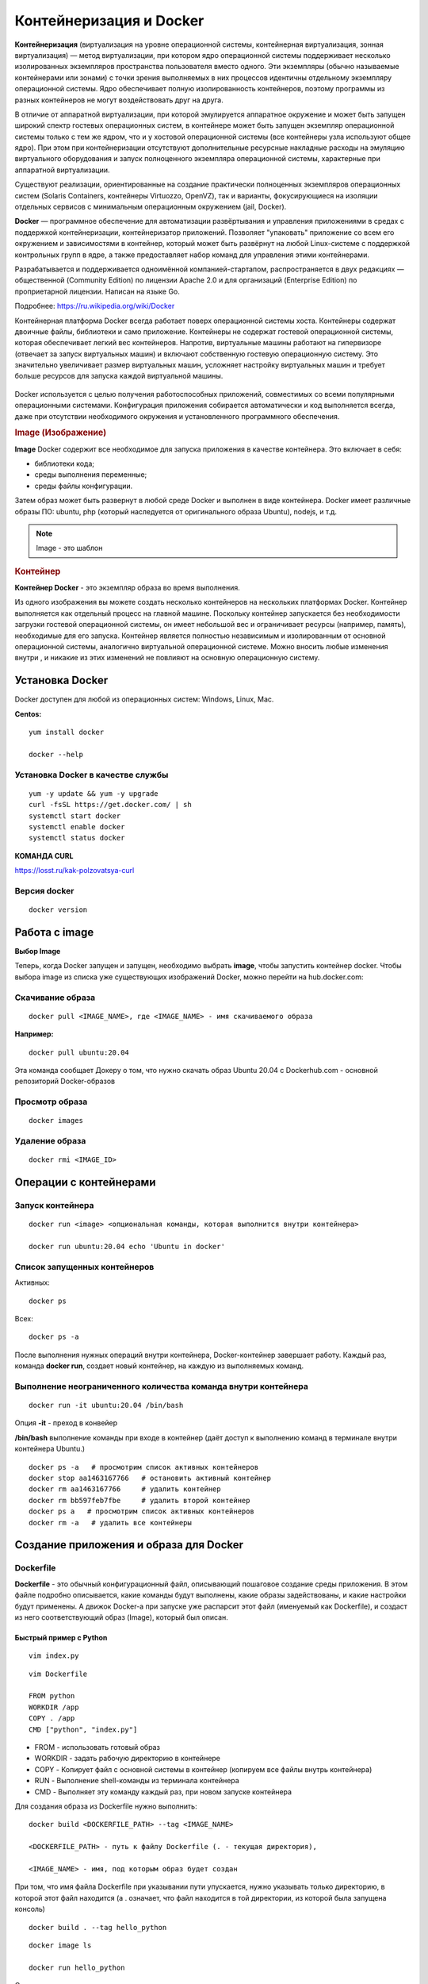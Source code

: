 Контейнеризация и Docker
###########################

**Контейнеризация** (виртуализация на уровне операционной системы, контейнерная виртуализация, зонная виртуализация) — метод виртуализации, 
при котором ядро операционной системы поддерживает несколько изолированных экземпляров пространства пользователя вместо одного. 
Эти экземпляры (обычно называемые контейнерами или зонами) с точки зрения выполняемых в них процессов идентичны отдельному экземпляру операционной системы.  
Ядро обеспечивает полную изолированность контейнеров, поэтому программы из разных контейнеров не могут воздействовать друг на друга.

В отличие от аппаратной виртуализации, при которой эмулируется аппаратное окружение и может быть запущен широкий спектр гостевых операционных систем, 
в контейнере может быть запущен экземпляр операционной системы только с тем же ядром, что и у хостовой операционной системы (все контейнеры узла используют общее ядро). 
При этом при контейнеризации отсутствуют дополнительные ресурсные накладные расходы на эмуляцию виртуального оборудования и запуск полноценного экземпляра операционной системы, 
характерные при аппаратной виртуализации.

Существуют реализации, ориентированные на создание практически полноценных экземпляров операционных систем (Solaris Containers, контейнеры Virtuozzo, OpenVZ), 
так и варианты, фокусирующиеся на изоляции отдельных сервисов с минимальным операционным окружением (jail, Docker).

**Docker** — программное обеспечение для автоматизации развёртывания и управления приложениями в средах с поддержкой контейнеризации, контейнеризатор приложений. 
Позволяет "упаковать" приложение со всем его окружением и зависимостями в контейнер, который может быть развёрнут на любой Linux-системе с поддержкой контрольных групп в ядре, 
а также предоставляет набор команд для управления этими контейнерами.

Разрабатывается и поддерживается одноимённой компанией-стартапом, распространяется в двух редакциях — общественной (Community Edition) по лицензии Apache 2.0 и 
для организаций (Enterprise Edition) по проприетарной лицензии. Написан на языке Go.

Подробнее: https://ru.wikipedia.org/wiki/Docker

Контейнерная платформа Docker всегда работает поверх операционной системы хоста. Контейнеры содержат двоичные файлы, библиотеки и само приложение. 
Контейнеры не содержат гостевой операционной системы, которая обеспечивает легкий вес контейнеров.
Напротив, виртуальные машины работают на гипервизоре (отвечает за запуск виртуальных машин) и включают собственную гостевую операционную систему. 
Это значительно увеличивает размер виртуальных машин, усложняет настройку виртуальных машин и требует больше ресурсов для запуска каждой виртуальной машины.

.. figure:: img/docker_01.png
       :scale: 100 %
       :align: center
       :alt: asda


Docker используется с целью получения работоспособных приложений, совместимых со всеми популярными операционными системами. 
Конфигурация приложения собирается автоматически и код выполняется всегда, даже при отсутствии необходимого окружения и установленного программного обеспечения.


.. rubric:: Image (Изображение)

**Image** Docker содержит все необходимое для запуска приложения в качестве контейнера. Это включает в себя:

* библиотеки кода;
* среды выполнения переменные;
* среды файлы конфигурации.
  
Затем образ может быть развернут в любой среде Docker и выполнен в виде контейнера. 
Docker имеет различные образы ПО: ubuntu, php (который наследуется от оригинального образа Ubuntu), nodejs, и т.д.

.. note:: Image - это шаблон 

.. rubric:: Контейнер

**Контейнер Docker** - это экземпляр образа во время выполнения. 

Из одного изображения вы можете создать несколько контейнеров на нескольких платформах Docker. 
Контейнер выполняется как отдельный процесс на главной машине. 
Поскольку контейнер запускается без необходимости загрузки гостевой операционной системы, он имеет небольшой вес и ограничивает ресурсы (например, память), 
необходимые для его запуска. Контейнер является полностью независимым и изолированным от основной операционной системы, аналогично виртуальной операционной системе. 
Можно вносить любые изменения внутри , и никакие из этих изменений не повлияют на основную операционную систему.


Установка Docker
*******************

Docker доступен для любой из операционных систем: Windows, Linux, Maс.

**Centos:**

::

        yum install docker

        docker --help


.. figure:: img/docker_02.png
       :scale: 100 %
       :align: center
       :alt: asda

Установка Docker в качестве службы
====================================

::

        yum -y update && yum -y upgrade
        curl -fsSL https://get.docker.com/ | sh
        systemctl start docker
        systemctl enable docker
        systemctl status docker


**КОМАНДА CURL**

https://losst.ru/kak-polzovatsya-curl


Версия docker
==============

::

        docker version

Работа с image
******************

**Выбор Image**

Теперь, когда Docker запущен и запущен, необходимо выбрать **image**, чтобы запустить контейнер docker. 
Чтобы выбора image из списка уже существующих изображений Docker, можно перейти на hub.docker.com:


Скачивание образа
====================

::

        docker pull <IMAGE_NAME>, где <IMAGE_NAME> - имя скачиваемого образа

**Например:**

::

        docker pull ubuntu:20.04

Эта команда сообщает Докеру о том, что нужно скачать образ Ubuntu 20.04 с Dockerhub.com - основной репозиторий Docker-образов

Просмотр образа
===================

::

        docker images

.. figure:: img/docker_03.png
       :scale: 100 %
       :align: center
       :alt: asda

Удаление образа
====================

::

        docker rmi <IMAGE_ID>

.. figure:: img/docker_06.png
       :scale: 100 %
       :align: center
       :alt: asda


Операции с контейнерами
***************************

Запуск контейнера
==================

::

        docker run <image> <опциональная команды, которая выполнится внутри контейнера>

        docker run ubuntu:20.04 echo 'Ubuntu in docker'

Список запущенных контейнеров
================================

Активных:

::

        docker ps

Всех:

::
  
        docker ps -a


После выполнения нужных операций внутри контейнера, Docker-контейнер завершает работу.
Каждый раз, команда **docker run**, создает новый контейнер, на каждую из выполняемых команд.

Выполнение неограниченного количества команда внутри контейнера
================================================================

::

        docker run -it ubuntu:20.04 /bin/bash

Опция **-it** - преход в конвейер

**/bin/bash** выполнение команды при входе в контейнер (даёт доступ к выполнению команд в терминале внутри контейнера Ubuntu.)

::

        docker ps -a   # просмотрим список активных контейнеров 
        docker stop aa1463167766   # остановить активный контейнер
        docker rm aa1463167766     # удалить контейнер
        docker rm bb597feb7fbe     # удалить второй контейнер
        docker ps a   # просмотрим список активных контейнеров 
        docker rm -a   # удалить все контейнеры 

Создание приложения и образа для Docker
*****************************************

Dockerfile
===========

**Dockerfile** - это обычный конфигурационный файл, описывающий пошаговое создание среды приложения. 
В этом файле подробно описывается, какие команды будут выполнены, какие образы задействованы, и какие настройки будут применены. 
А движок Docker-а при запуске уже распарсит этот файл (именуемый как Dockerfile), и создаст из него соответствующий образ (Image), который был описан.

Быстрый пример с Python
------------------------

::

	vim index.py

.. highlight:: python

	print('Hello from Python in DOCKER!')

::

	vim Dockerfile

	FROM python
	WORKDIR /app
	COPY . /app
	CMD ["python", "index.py"]


* FROM - использовать готовый образ 
* WORKDIR - задать рабочую директорию в контейнере 
* COPY - Копирует файл с основной системы в контейнер (копируем все файлы внутрь контейнера)
* RUN - Выполнение shell-команды из терминала контейнера
* CMD - Выполняет эту команду каждый раз, при новом запуске контейнера


Для создания образа из Dockerfile нужно выполнить:

::

	docker build <DOCKERFILE_PATH> --tag <IMAGE_NAME>

	<DOCKERFILE_PATH> - путь к файлу Dockerfile (. - текущая директория),

	<IMAGE_NAME> - имя, под которым образ будет создан

При том, что имя файла Dockerfile при указывании пути упускается, нужно указывать только директорию, в которой этот файл находится 
(а . означает, что файл находится в той директории, из которой была запущена консоль)

::
        
	docker build . --tag hello_python

.. figure:: img/docker_04.png
       :scale: 100 %
       :align: center
       :alt: asda

::
        
	docker image ls

	docker run hello_python

Список всех команд:

https://docs.docker.com/engine/reference/builder/#from

Монтирование локальной директории в Docker-контейнер
*****************************************************

Монтирование директории в Docker контейнер - это предоставление доступа контейнеру на чтение содержимого вашей папки из основной операционной системы. 
Помимо чтения из этой папки, так же, контейнер может её изменять, и такая связь является двусторонней: 
при изменении файлов в основной ОС изменения будут видны в контейнере, и наоборот.

**Синтаксис:**

::

	docker run -v <DIRECTORY>:<CONTAINER_DIRECTORY>:z ...,

* **DIRECTORY** - это путь к папке, которую нужно смонтировать
* **CONTAINER_DIRECTORY** - путь внутри контейнера.
* **:z** - указывает, что содержимое привязки монтирования является общим для нескольких контейнеров.

.. note:: путь к монтируемой папке должен быть прописан полностью: C:\projects\docker-example, или на **nix**-системах можно воспользоваться конструкцией $(pwd) 

Пример:

Команда:

::

	docker run -it -v ~/image01:/app hello_python /bin/bash

Создает контейнер и монтирует каталог **~/image01** в каталог **/app** контейнера

.. figure:: img/docker_05.png
       :scale: 100 %
       :align: center
       :alt: asda

Это удобная особенность, которая позволяет выполнять редактирование кода в редакторе на основной ОС, а изменения будут сразу же применяться внутри контейнера.

Порты контейнеров
====================

Docker позволяет получить доступ к какому-то из портов контейнера, пробросив его наружу (в основную операционную систему). 
По умолчанию, нет возможности получить доступ к каким-либо из портов контейнера. Однако, в Dockerfile опция EXPOSE позволяет объявить, 
к какому из портов можно обратиться из основной ОС.

::

	docker run -p <HOST_PORT>:<CONTAINER_PORT>

Пример: 

Создать образ для работы apache с установленным php и запустить в контейнере. 
Обращение к apache из сети опеспечить через обращение к хостовой машине на порту 8080

1. Создать и перейти в каталог html:

::

	mkdir html
	cd html

Создать индексный файл index.php:
        
::
        
	<?php
			echo 'Hello from DOCKER-apache. We have PHP version = ' . phpversion() . PHP_EOL;
	?>
        


2.  Создать Dockerfile:

::

	FROM php:7.2-apache
	WORKDIR /var/www/html
	COPY . /var/www/html
	#Прокинуть системный порт (Expose)
	EXPOSE 80

EXPOSE в Dockerfile разрешает подключение к 80 порту контейнера.

3. Собрать обрз

::

	docker build . --tag own_php_apache

4. Запустить контейнер

::

	docker run own_php_apache -p 80:80



